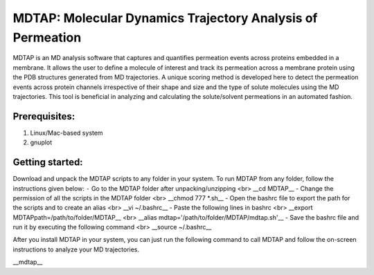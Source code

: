 ************************************************************
MDTAP: Molecular Dynamics Trajectory Analysis of Permeation
************************************************************

MDTAP is an MD analysis software that captures and quantifies permeation events across proteins embedded in a membrane. It allows the user to define a molecule of interest and track its permeation across a membrane protein using the PDB structures generated from MD trajectories. A unique scoring method is developed here to detect the permeation events across protein channels irrespective of their shape and size and the type of solute molecules using the MD trajectories. This tool is beneficial in analyzing and calculating the solute/solvent permeations in an automated fashion.


Prerequisites:
==============
1) Linux/Mac-based system
2) gnuplot


Getting started:
================
Download and unpack the MDTAP scripts to any folder in your system. To run MDTAP from any folder, follow the instructions given below:
``-`` Go to the MDTAP folder after unpacking/unzipping <br> __cd MDTAP__
- Change the permission of all the scripts in the MDTAP folder <br> __chmod 777 *.sh__
- Open the bashrc file to export the path for the scripts and to create an alias <br> __vi  ~/.bashrc__
- Paste the following lines in bashrc <br> __export MDTAPpath=/path/to/folder/MDTAP__ <br> __alias mdtap='/path/to/folder/MDTAP/mdtap.sh'__
- Save the bashrc file and run it by executing the following command <br> __source ~/.bashrc__

After you install MDTAP in your system, you can just run the following command to call MDTAP and follow the on-screen instructions to analyze your MD trajectories.

__mdtap__
